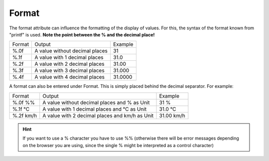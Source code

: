Format
======

The format attribute can influence the formatting of the display
of values. For this, the syntax of the format known from
"printf" is used. **Note the point between the % and the decimal place!**

+----------+-------------------------------------+------------+
| Format   | Output                              | Example    |
+----------+-------------------------------------+------------+
| %.0f     | A value without decimal places      | 31         |
+----------+-------------------------------------+------------+
| %.1f     | A value with 1 decimal places       | 31.0       |
+----------+-------------------------------------+------------+
| %.2f     | A value with 2 decimal places       | 31.00      |
+----------+-------------------------------------+------------+
| %.3f     | A value with 3 decimal places       | 31.000     |
+----------+-------------------------------------+------------+
| %.4f     | A value with 4 decimal places       | 31.0000    |
+----------+-------------------------------------+------------+

A format can also be entered under Format. This is simply
placed behind the decimal separator. For example:

+-------------------+---------------------------------------------------+--------------------+
| Format            | Output                                            | Example            |
+-------------------+---------------------------------------------------+--------------------+
| %.0f %%           | A value without decimal places and % as Unit      | 31 %               |
+-------------------+---------------------------------------------------+--------------------+
| %.1f °C           | A value with 1 decimal places and °C as Unit      | 31.0 °C            |
+-------------------+---------------------------------------------------+--------------------+
| %.2f km/h         | A value with 2 decimal places and km/h as Unit    | 31.00 km/h         |
+-------------------+---------------------------------------------------+--------------------+

.. HINT::

    If you want to use a % character you have to use %% (otherwise
    there will be error messages depending on the browser you are using,
    since the single % might be interpreted as a control character)
